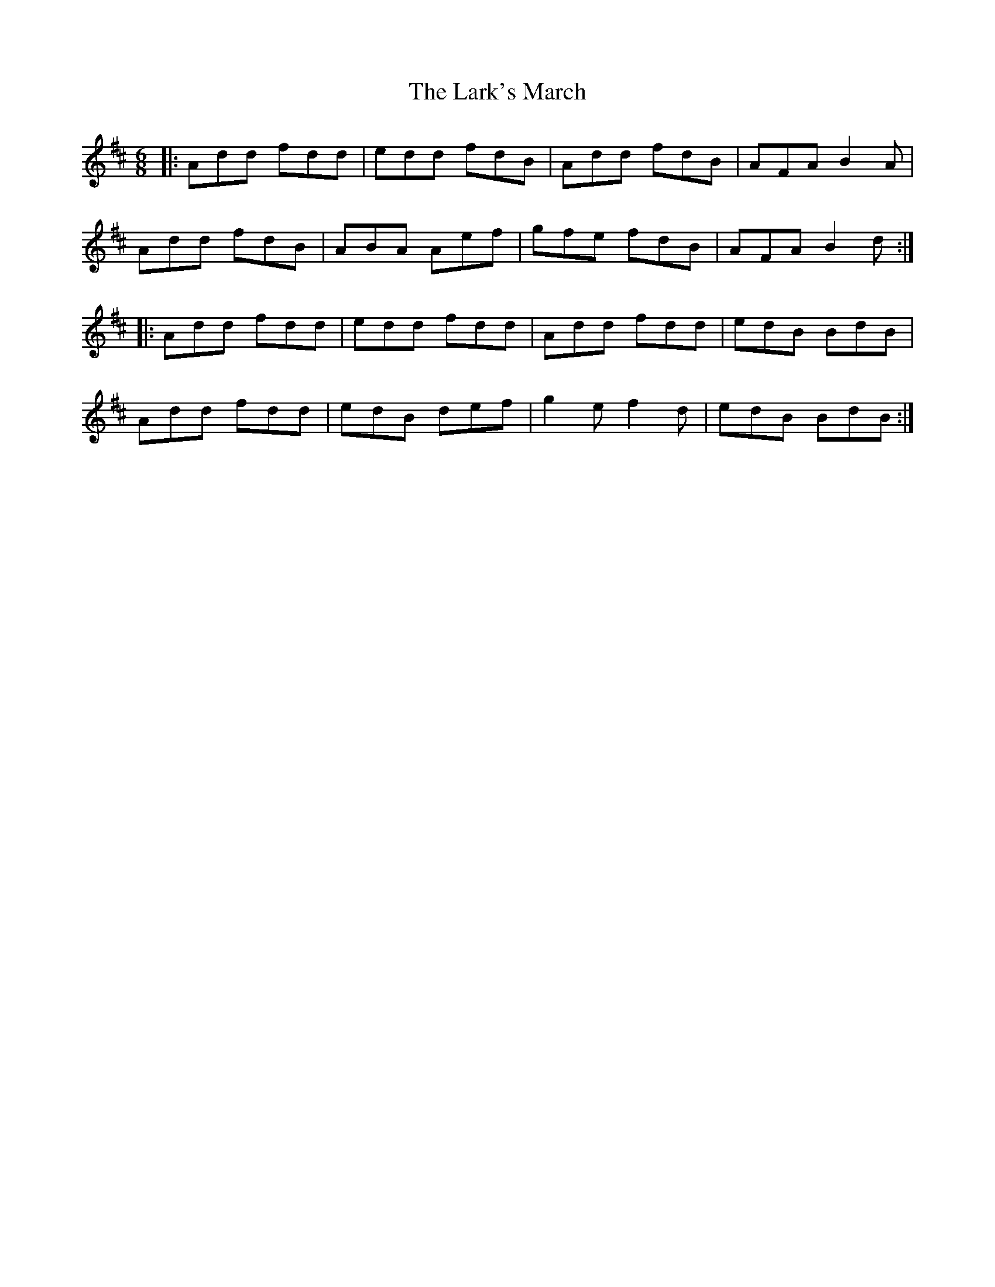 X: 22888
T: Lark's March, The
R: jig
M: 6/8
K: Dmajor
|:Add fdd|edd fdB|Add fdB|AFA B2 A|
Add fdB|ABA Aef|gfe fdB|AFA B2 d:|
|:Add fdd|edd fdd|Add fdd|edB BdB|
Add fdd|edB def|g2 e f2 d|edB BdB:|

